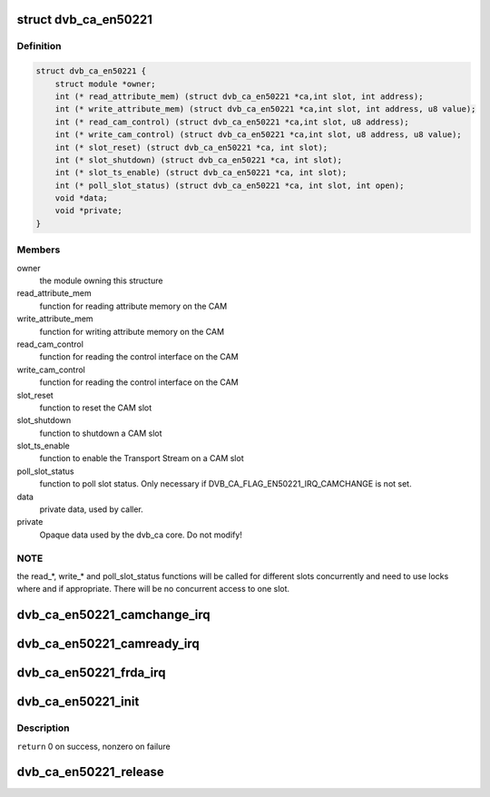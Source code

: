 .. -*- coding: utf-8; mode: rst -*-
.. src-file: drivers/media/dvb-core/dvb_ca_en50221.h

.. _`dvb_ca_en50221`:

struct dvb_ca_en50221
=====================

.. c:type:: struct dvb_ca_en50221

    Structure describing a CA interface

.. _`dvb_ca_en50221.definition`:

Definition
----------

.. code-block:: c

    struct dvb_ca_en50221 {
        struct module *owner;
        int (* read_attribute_mem) (struct dvb_ca_en50221 *ca,int slot, int address);
        int (* write_attribute_mem) (struct dvb_ca_en50221 *ca,int slot, int address, u8 value);
        int (* read_cam_control) (struct dvb_ca_en50221 *ca,int slot, u8 address);
        int (* write_cam_control) (struct dvb_ca_en50221 *ca,int slot, u8 address, u8 value);
        int (* slot_reset) (struct dvb_ca_en50221 *ca, int slot);
        int (* slot_shutdown) (struct dvb_ca_en50221 *ca, int slot);
        int (* slot_ts_enable) (struct dvb_ca_en50221 *ca, int slot);
        int (* poll_slot_status) (struct dvb_ca_en50221 *ca, int slot, int open);
        void *data;
        void *private;
    }

.. _`dvb_ca_en50221.members`:

Members
-------

owner
    the module owning this structure

read_attribute_mem
    function for reading attribute memory on the CAM

write_attribute_mem
    function for writing attribute memory on the CAM

read_cam_control
    function for reading the control interface on the CAM

write_cam_control
    function for reading the control interface on the CAM

slot_reset
    function to reset the CAM slot

slot_shutdown
    function to shutdown a CAM slot

slot_ts_enable
    function to enable the Transport Stream on a CAM slot

poll_slot_status
    function to poll slot status. Only necessary if
    DVB_CA_FLAG_EN50221_IRQ_CAMCHANGE is not set.

data
    private data, used by caller.

private
    Opaque data used by the dvb_ca core. Do not modify!

.. _`dvb_ca_en50221.note`:

NOTE
----

the read\_\*, write\_\* and poll_slot_status functions will be
called for different slots concurrently and need to use locks where
and if appropriate. There will be no concurrent access to one slot.

.. _`dvb_ca_en50221_camchange_irq`:

dvb_ca_en50221_camchange_irq
============================

.. c:function:: void dvb_ca_en50221_camchange_irq(struct dvb_ca_en50221 *pubca, int slot, int change_type)

    A CAMCHANGE IRQ has occurred.

    :param struct dvb_ca_en50221 \*pubca:
        CA instance.

    :param int slot:
        Slot concerned.

    :param int change_type:
        One of the DVB_CA_CAMCHANGE\_\* values

.. _`dvb_ca_en50221_camready_irq`:

dvb_ca_en50221_camready_irq
===========================

.. c:function:: void dvb_ca_en50221_camready_irq(struct dvb_ca_en50221 *pubca, int slot)

    A CAMREADY IRQ has occurred.

    :param struct dvb_ca_en50221 \*pubca:
        CA instance.

    :param int slot:
        Slot concerned.

.. _`dvb_ca_en50221_frda_irq`:

dvb_ca_en50221_frda_irq
=======================

.. c:function:: void dvb_ca_en50221_frda_irq(struct dvb_ca_en50221 *ca, int slot)

    An FR or a DA IRQ has occurred.

    :param struct dvb_ca_en50221 \*ca:
        CA instance.

    :param int slot:
        Slot concerned.

.. _`dvb_ca_en50221_init`:

dvb_ca_en50221_init
===================

.. c:function:: int dvb_ca_en50221_init(struct dvb_adapter *dvb_adapter, struct dvb_ca_en50221 *ca, int flags, int slot_count)

    Initialise a new DVB CA device.

    :param struct dvb_adapter \*dvb_adapter:
        DVB adapter to attach the new CA device to.

    :param struct dvb_ca_en50221 \*ca:
        The dvb_ca instance.

    :param int flags:
        Flags describing the CA device (DVB_CA_EN50221_FLAG\_\*).

    :param int slot_count:
        Number of slots supported.

.. _`dvb_ca_en50221_init.description`:

Description
-----------

\ ``return``\  0 on success, nonzero on failure

.. _`dvb_ca_en50221_release`:

dvb_ca_en50221_release
======================

.. c:function:: void dvb_ca_en50221_release(struct dvb_ca_en50221 *ca)

    Release a DVB CA device.

    :param struct dvb_ca_en50221 \*ca:
        The associated dvb_ca instance.

.. This file was automatic generated / don't edit.

